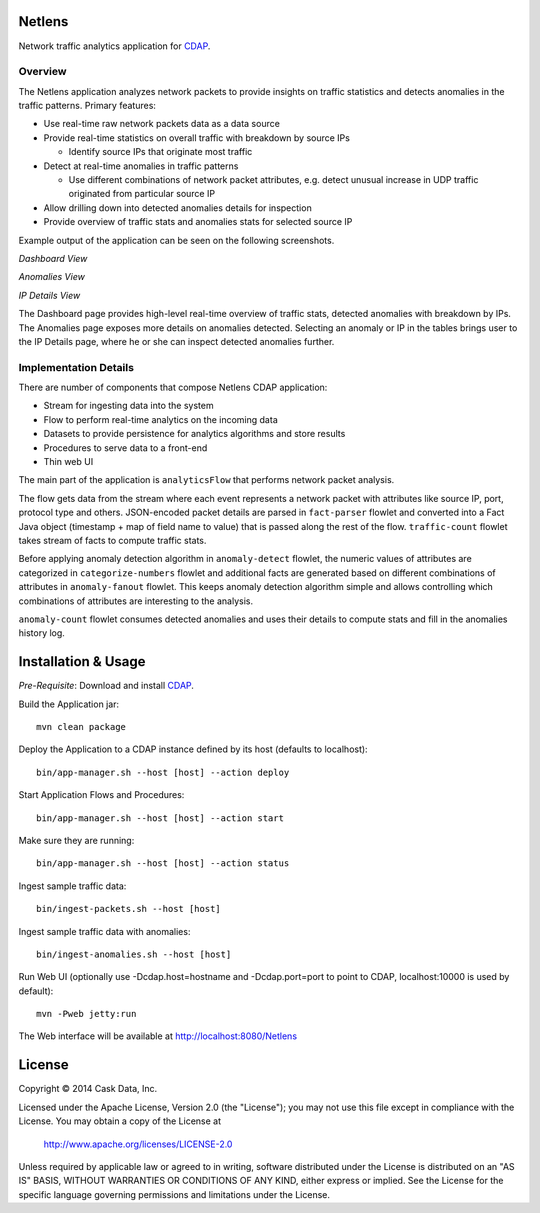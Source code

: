 Netlens
=======

Network traffic analytics application for CDAP_.

Overview
--------

The Netlens application analyzes network packets to provide insights on traffic statistics and detects anomalies in the traffic patterns. Primary features:

* Use real-time raw network packets data as a data source
* Provide real-time statistics on overall traffic with breakdown by source IPs

  - Identify source IPs that originate most traffic
* Detect at real-time anomalies in traffic patterns

  - Use different combinations of network packet attributes, 
    e.g. detect unusual increase in UDP traffic originated from particular source IP
* Allow drilling down into detected anomalies details for inspection
* Provide overview of traffic stats and anomalies stats for selected source IP

Example output of the application can be seen on the following screenshots.

*Dashboard View*

|(Dashboard)|

*Anomalies View*

|(Anomalies)|

*IP Details View*

|(IPDetails)|

The Dashboard page provides high-level real-time overview of traffic stats, detected anomalies with breakdown by IPs. The Anomalies page exposes more details on anomalies detected. Selecting an anomaly or IP in the tables brings user to the IP Details page, where he or she can inspect detected anomalies further.

Implementation Details
----------------------

There are number of components that compose Netlens CDAP application:

* Stream for ingesting data into the system
* Flow to perform real-time analytics on the incoming data
* Datasets to provide persistence for analytics algorithms and store results
* Procedures to serve data to a front-end
* Thin web UI

The main part of the application is ``analyticsFlow`` that performs network packet analysis.

|(AnalyticsFlow)|

The flow gets data from the stream where each event represents a 
network packet with attributes like source IP, port, protocol type and others. 
JSON-encoded packet details are parsed in ``fact-parser`` flowlet and converted into 
a Fact Java object (timestamp + map of field name to value) that is passed along the rest of the flow. 
``traffic-count`` flowlet takes stream of facts to compute traffic stats.

Before applying anomaly detection algorithm in ``anomaly-detect`` flowlet, 
the numeric values of attributes are categorized in ``categorize-numbers`` flowlet and
additional facts are generated based on different combinations of attributes in ``anomaly-fanout`` flowlet.
This keeps anomaly detection algorithm simple and allows controlling which combinations of 
attributes are interesting to the analysis.

``anomaly-count`` flowlet consumes detected anomalies and uses their details to compute 
stats and fill in the anomalies history log.

Installation & Usage
====================
*Pre-Requisite*: Download and install CDAP_.

Build the Application jar::

  mvn clean package

Deploy the Application to a CDAP instance defined by its host (defaults to localhost)::

  bin/app-manager.sh --host [host] --action deploy

Start Application Flows and Procedures::

  bin/app-manager.sh --host [host] --action start

Make sure they are running::

  bin/app-manager.sh --host [host] --action status

Ingest sample traffic data::

  bin/ingest-packets.sh --host [host]

Ingest sample traffic data with anomalies::

  bin/ingest-anomalies.sh --host [host]

Run Web UI (optionally use -Dcdap.host=hostname and -Dcdap.port=port to point to CDAP, localhost:10000 is used by default)::

  mvn -Pweb jetty:run
  
The Web interface will be available at http://localhost:8080/Netlens

License
=======

Copyright © 2014 Cask Data, Inc.

Licensed under the Apache License, Version 2.0 (the "License"); you may not use this file except in compliance with the License. You may obtain a copy of the License at

  http://www.apache.org/licenses/LICENSE-2.0

Unless required by applicable law or agreed to in writing, software distributed under the License is distributed on an "AS IS" BASIS, WITHOUT WARRANTIES OR CONDITIONS OF ANY KIND, either express or implied. See the License for the specific language governing permissions and limitations under the License.


.. |(Dashboard)| image:: docs/img/dashboard.png

.. |(Anomalies)| image:: docs/img/anomalies.png

.. |(IPDetails)| image:: docs/img/ipDetails.png

.. |(AnalyticsFlow)| image:: docs/img/analyticsFlow.png

.. _CDAP: http://cdap.io
